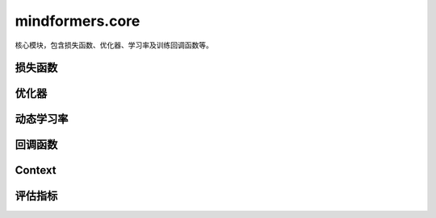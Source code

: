 mindformers.core
==================

核心模块，包含损失函数、优化器、学习率及训练回调函数等。

损失函数
--------

.. mscnautosummary::
    :toctree: core
    :nosignatures:
    :template: classtemplate.rst

    mindformers.core.CrossEntropyLoss

优化器
--------

.. mscnautosummary::
    :toctree: core
    :nosignatures:
    :template: classtemplate.rst

    mindformers.core.AdamW
    mindformers.core.Came

动态学习率
----------

.. mscnautosummary::
    :toctree: core
    :nosignatures:
    :template: classtemplate.rst

    mindformers.core.LearningRateWiseLayer
    mindformers.core.ConstantWarmUpLR
    mindformers.core.LinearWithWarmUpLR
    mindformers.core.CosineWithWarmUpLR
    mindformers.core.CosineWithRestartsAndWarmUpLR
    mindformers.core.PolynomialWithWarmUpLR
    mindformers.core.CosineAnnealingLR
    mindformers.core.CosineAnnealingWarmRestarts

回调函数
--------

.. mscnautosummary::
    :toctree: core
    :nosignatures:
    :template: classtemplate.rst

    mindformers.core.CheckpointMonitor
    mindformers.core.EvalCallBack
    mindformers.core.MFLossMonitor
    mindformers.core.ProfileMonitor
    mindformers.core.SummaryMonitor

Context
--------

.. mscnautosummary::
    :toctree: core
    :nosignatures:
    :template: classtemplate.rst

    mindformers.core.build_context
    mindformers.core.get_context
    mindformers.core.init_context
    mindformers.core.set_context

评估指标
--------

.. mscnautosummary::
    :toctree: core
    :nosignatures:
    :template: classtemplate.rst

    mindformers.core.EntityScore
    mindformers.core.EmF1Metric
    mindformers.core.PerplexityMetric
    mindformers.core.PromptAccMetric
    mindformers.core.SQuADMetric
